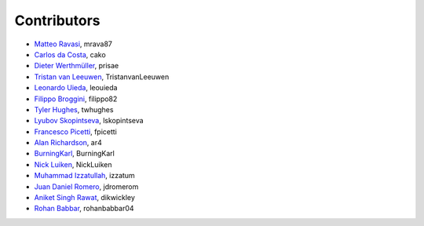 .. _credits:

Contributors
============

*  `Matteo Ravasi <https://github.com/mrava87>`_, mrava87
*  `Carlos da Costa <https://github.com/cako>`_, cako
*  `Dieter Werthmüller <https://werthmuller.org>`_, prisae
*  `Tristan van Leeuwen <https://www.uu.nl/staff/TvanLeeuwen>`_, TristanvanLeeuwen
*  `Leonardo Uieda <https://www.leouieda.com>`_, leouieda
*  `Filippo Broggini <https://github.com/filippo82>`_, filippo82
*  `Tyler Hughes <https://github.com/twhughes>`_, twhughes
*  `Lyubov Skopintseva <https://github.com/lskopintseva>`_, lskopintseva
*  `Francesco Picetti <https://github.com/fpicetti>`_, fpicetti
*  `Alan Richardson <https://github.com/ar4>`_, ar4
*  `BurningKarl <https://github.com/BurningKarl>`_, BurningKarl
*  `Nick Luiken <https://github.com/NickLuiken>`_, NickLuiken
*  `Muhammad Izzatullah <https://github.com/izzatum>`_, izzatum
*  `Juan Daniel Romero <https://github.com/jdromerom>`_, jdromerom
*  `Aniket Singh Rawat <https://github.com/dikwickley>`_, dikwickley
*  `Rohan Babbar <https://github.com/rohanbabbar04>`_, rohanbabbar04